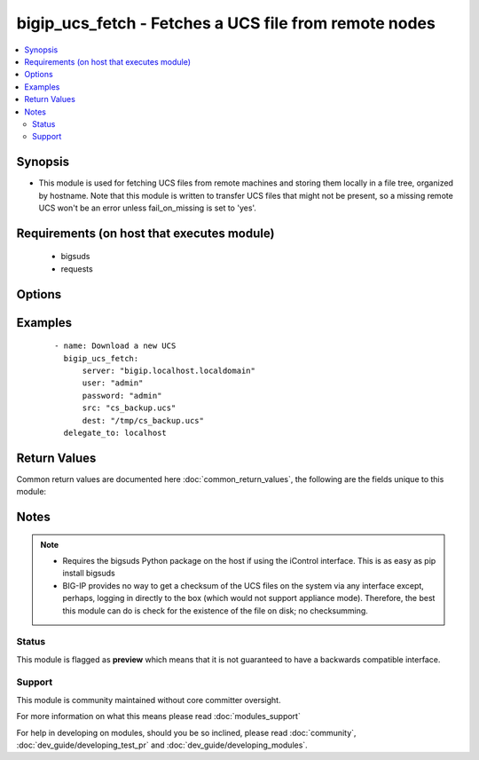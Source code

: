 .. _bigip_ucs_fetch:


bigip_ucs_fetch - Fetches a UCS file from remote nodes
++++++++++++++++++++++++++++++++++++++++++++++++++++++

.. versionadded:: 2.2


.. contents::
   :local:
   :depth: 2


Synopsis
--------

* This module is used for fetching UCS files from remote machines and storing them locally in a file tree, organized by hostname. Note that this module is written to transfer UCS files that might not be present, so a missing remote UCS won't be an error unless fail_on_missing is set to 'yes'.


Requirements (on host that executes module)
-------------------------------------------

  * bigsuds
  * requests


Options
-------

.. raw:: html

    <table border=1 cellpadding=4>
    <tr>
    <th class="head">parameter</th>
    <th class="head">required</th>
    <th class="head">default</th>
    <th class="head">choices</th>
    <th class="head">comments</th>
    </tr>
                <tr><td>backup<br/><div style="font-size: small;"></div></td>
    <td>no</td>
    <td></td>
        <td><ul><li>True</li><li>False</li></ul></td>
        <td><div>Create a backup file including the timestamp information so you can get the original file back if you somehow clobbered it incorrectly.</div>        </td></tr>
                <tr><td>create_on_missing<br/><div style="font-size: small;"></div></td>
    <td>no</td>
    <td>True</td>
        <td></td>
        <td><div>Creates the UCS based on the value of <code>src</code> if the file does not already exist on the remote system.</div>        </td></tr>
                <tr><td>dest<br/><div style="font-size: small;"></div></td>
    <td>yes</td>
    <td></td>
        <td></td>
        <td><div>A directory to save the UCS file into.</div>        </td></tr>
                <tr><td>encryption_password<br/><div style="font-size: small;"></div></td>
    <td>no</td>
    <td></td>
        <td></td>
        <td><div>Password to use to encrypt the UCS file if desired</div>        </td></tr>
                <tr><td>fail_on_missing<br/><div style="font-size: small;"></div></td>
    <td>no</td>
    <td></td>
        <td></td>
        <td><div>Make the module fail if the UCS file on the remote system is missing.</div>        </td></tr>
                <tr><td>force<br/><div style="font-size: small;"></div></td>
    <td>no</td>
    <td>True</td>
        <td></td>
        <td><div>If <code>no</code>, the file will only be transferred if the destination does not exist.</div>        </td></tr>
                <tr><td>password<br/><div style="font-size: small;"></div></td>
    <td>yes</td>
    <td></td>
        <td></td>
        <td><div>BIG-IP password</div>        </td></tr>
                <tr><td>server<br/><div style="font-size: small;"></div></td>
    <td>yes</td>
    <td></td>
        <td></td>
        <td><div>BIG-IP host</div>        </td></tr>
                <tr><td>src<br/><div style="font-size: small;"></div></td>
    <td>no</td>
    <td>temporary file name</td>
        <td></td>
        <td><div>The name of the UCS file to create on the remote server for downloading</div>        </td></tr>
                <tr><td>user<br/><div style="font-size: small;"></div></td>
    <td>yes</td>
    <td></td>
        <td></td>
        <td><div>BIG-IP username</div>        </td></tr>
                <tr><td>validate_certs<br/><div style="font-size: small;"></div></td>
    <td>no</td>
    <td>True</td>
        <td></td>
        <td><div>If <code>no</code>, SSL certificates will not be validated. This should only be used on personally controlled sites using self-signed certificates.</div>        </td></tr>
        </table>
    </br>



Examples
--------

 ::

    
    - name: Download a new UCS
      bigip_ucs_fetch:
          server: "bigip.localhost.localdomain"
          user: "admin"
          password: "admin"
          src: "cs_backup.ucs"
          dest: "/tmp/cs_backup.ucs"
      delegate_to: localhost

Return Values
-------------

Common return values are documented here :doc:`common_return_values`, the following are the fields unique to this module:

.. raw:: html

    <table border=1 cellpadding=4>
    <tr>
    <th class="head">name</th>
    <th class="head">description</th>
    <th class="head">returned</th>
    <th class="head">type</th>
    <th class="head">sample</th>
    </tr>

        <tr>
        <td> src </td>
        <td> ['Name of the UCS file on the remote BIG-IP to download. If not specified, then this will be a randomly generated filename'] </td>
        <td align=center> changed </td>
        <td align=center> string </td>
        <td align=center> cs_backup.ucs </td>
    </tr>
            <tr>
        <td> backup_file </td>
        <td> Name of backup file created </td>
        <td align=center> changed and if backup=yes </td>
        <td align=center> string </td>
        <td align=center> /path/to/file.txt.2015-02-12@22:09~ </td>
    </tr>
            <tr>
        <td> uid </td>
        <td> Owner id of the UCS file, after execution </td>
        <td align=center> success </td>
        <td align=center> int </td>
        <td align=center> 100 </td>
    </tr>
            <tr>
        <td> dest </td>
        <td> Location on the ansible host that the UCS was saved to </td>
        <td align=center> success </td>
        <td align=center> string </td>
        <td align=center> /path/to/file.txt </td>
    </tr>
            <tr>
        <td> checksum </td>
        <td> The SHA1 checksum of the downloaded file </td>
        <td align=center> success or changed </td>
        <td align=center> string </td>
        <td align=center> 7b46bbe4f8ebfee64761b5313855618f64c64109 </td>
    </tr>
            <tr>
        <td> md5sum </td>
        <td> The MD5 checksum of the downloaded file </td>
        <td align=center> changed or success </td>
        <td align=center> string </td>
        <td align=center> 96cacab4c259c4598727d7cf2ceb3b45 </td>
    </tr>
            <tr>
        <td> gid </td>
        <td> Group id of the UCS file, after execution </td>
        <td align=center> success </td>
        <td align=center> int </td>
        <td align=center> 100 </td>
    </tr>
            <tr>
        <td> mode </td>
        <td> Permissions of the target UCS, after execution </td>
        <td align=center> success </td>
        <td align=center> string </td>
        <td align=center> 0644 </td>
    </tr>
            <tr>
        <td> owner </td>
        <td> Owner of the UCS file, after execution </td>
        <td align=center> success </td>
        <td align=center> string </td>
        <td align=center> httpd </td>
    </tr>
            <tr>
        <td> group </td>
        <td> Group of the UCS file, after execution </td>
        <td align=center> success </td>
        <td align=center> string </td>
        <td align=center> httpd </td>
    </tr>
            <tr>
        <td> size </td>
        <td> Size of the target UCS, after execution </td>
        <td align=center> success </td>
        <td align=center> int </td>
        <td align=center> 1220 </td>
    </tr>
        
    </table>
    </br></br>

Notes
-----

.. note::
    - Requires the bigsuds Python package on the host if using the iControl interface. This is as easy as pip install bigsuds
    - BIG-IP provides no way to get a checksum of the UCS files on the system via any interface except, perhaps, logging in directly to the box (which would not support appliance mode). Therefore, the best this module can do is check for the existence of the file on disk; no checksumming.



Status
~~~~~~

This module is flagged as **preview** which means that it is not guaranteed to have a backwards compatible interface.


Support
~~~~~~~

This module is community maintained without core committer oversight.

For more information on what this means please read :doc:`modules_support`


For help in developing on modules, should you be so inclined, please read :doc:`community`, :doc:`dev_guide/developing_test_pr` and :doc:`dev_guide/developing_modules`.